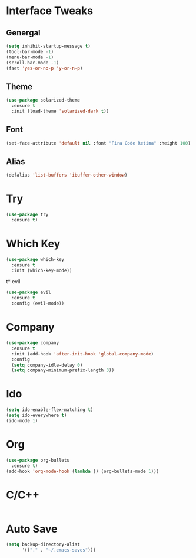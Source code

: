 #+STARTUP: overview hidestars 
* Interface Tweaks
** Genergal
#+BEGIN_SRC emacs-lisp
(setq inhibit-startup-message t)
(tool-bar-mode -1)
(menu-bar-mode -1)
(scroll-bar-mode -1)
(fset 'yes-or-no-p 'y-or-n-p)
#+END_SRC

** Theme
#+BEGIN_SRC emacs-lisp
(use-package solarized-theme
  :ensure t
  :init (load-theme 'solarized-dark t))
#+END_SRC

** Font
#+BEGIN_SRC emacs-lisp
(set-face-attribute 'default nil :font "Fira Code Retina" :height 100)
#+END_SRC

** Alias
#+BEGIN_SRC emacs-lisp
(defalias 'list-buffers 'ibuffer-other-window)
#+END_SRC
* Try
#+BEGIN_SRC emacs-lisp
(use-package try
  :ensure t)
#+END_SRC

* Which Key
#+BEGIN_SRC emacs-lisp
(use-package which-key
  :ensure t
  :init (which-key-mode))
#+END_SRC

t* evil
#+BEGIN_SRC emacs-lisp
(use-package evil
  :ensure t
  :config (evil-mode))
#+END_SRC

* Company
#+BEGIN_SRC emacs-lisp
(use-package company
  :ensure t
  :init (add-hook 'after-init-hook 'global-company-mode)
  :config
  (setq company-idle-delay 0)
  (setq company-minimum-prefix-length 3))
#+END_SRC

* Ido
#+BEGIN_SRC emacs-lisp
(setq ido-enable-flex-matching t)
(setq ido-everywhere t)
(ido-mode 1)
#+END_SRC
* Org
#+BEGIN_SRC emacs-lisp
(use-package org-bullets 
  :ensure t)
(add-hook 'org-mode-hook (lambda () (org-bullets-mode 1)))
#+END_SRC
* C/C++
#+BEGIN_SRC emacs-lisp
#+END_SRC
* Auto Save
#+BEGIN_SRC emacs-lisp
(setq backup-directory-alist 
      '(("." . "~/.emacs-saves")))
#+END_SRC
